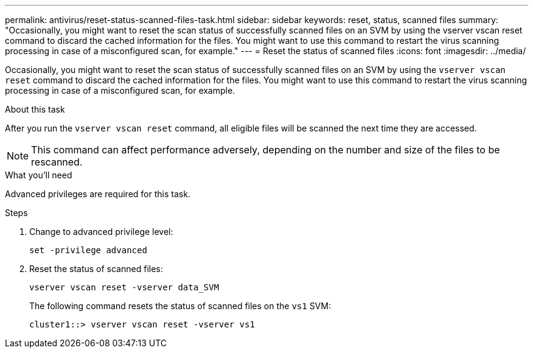 ---
permalink: antivirus/reset-status-scanned-files-task.html
sidebar: sidebar
keywords: reset, status, scanned files
summary: "Occasionally, you might want to reset the scan status of successfully scanned files on an SVM by using the vserver vscan reset command to discard the cached information for the files. You might want to use this command to restart the virus scanning processing in case of a misconfigured scan, for example."
---
= Reset the status of scanned files
:icons: font
:imagesdir: ../media/

[.lead]
Occasionally, you might want to reset the scan status of successfully scanned files on an SVM by using the `vserver vscan reset` command to discard the cached information for the files. You might want to use this command to restart the virus scanning processing in case of a misconfigured scan, for example.

.About this task

After you run the `vserver vscan reset` command, all eligible files will be scanned the next time they are accessed.

[NOTE]
====
This command can affect performance adversely, depending on the number and size of the files to be rescanned.
====

.What you’ll need

Advanced privileges are required for this task.

.Steps

. Change to advanced privilege level:
+
`set -privilege advanced`
. Reset the status of scanned files:
+
`vserver vscan reset -vserver data_SVM`
+
The following command resets the status of scanned files on the `vs1` SVM:
+
----
cluster1::> vserver vscan reset -vserver vs1
----

// 2023 May 09, vscan-overview-update